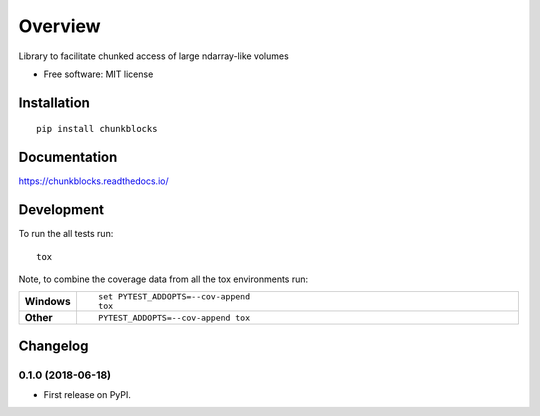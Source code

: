 ========
Overview
========



Library to facilitate chunked access of large ndarray-like volumes

* Free software: MIT license

Installation
============

::

    pip install chunkblocks

Documentation
=============

https://chunkblocks.readthedocs.io/

Development
===========

To run the all tests run::

    tox

Note, to combine the coverage data from all the tox environments run:

.. list-table::
    :widths: 10 90
    :stub-columns: 1

    - - Windows
      - ::

            set PYTEST_ADDOPTS=--cov-append
            tox

    - - Other
      - ::

            PYTEST_ADDOPTS=--cov-append tox


Changelog
=========

0.1.0 (2018-06-18)
------------------

* First release on PyPI.


